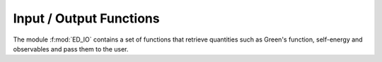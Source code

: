 Input / Output Functions
=========================

..
 .. raw:: html
    :file:  ../graphs/io/ed_io.html

 |



The module :f:mod:`ED_IO` contains a set of functions that retrieve quantities such as Green's function, self-energy and observables and pass them to the user.

.. f:automodule::   ed_io
